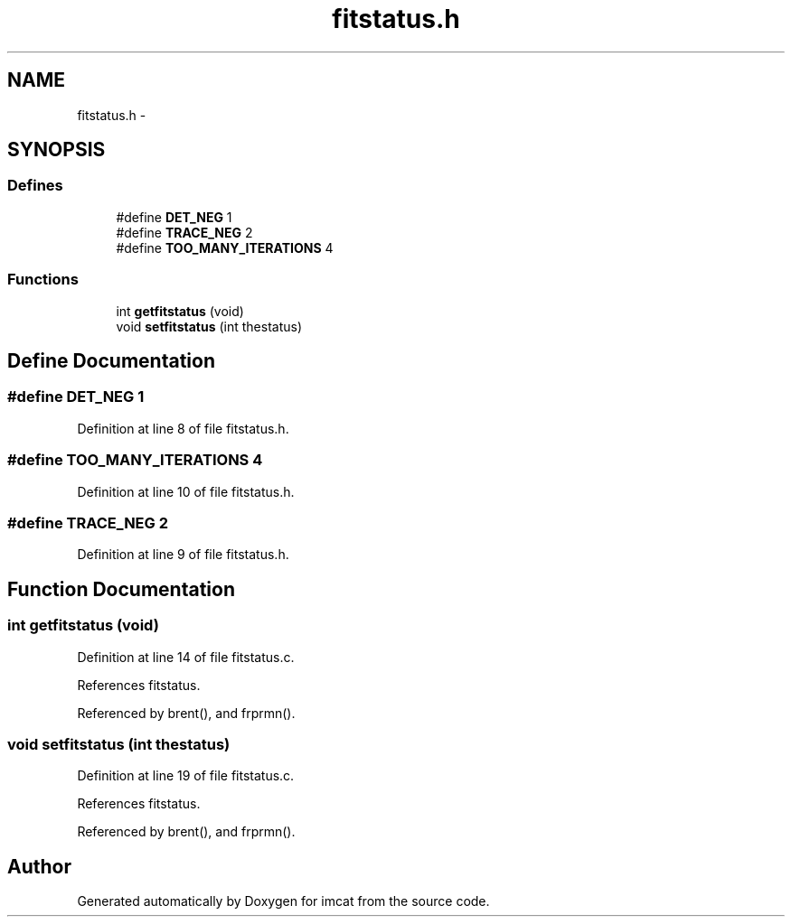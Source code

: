 .TH "fitstatus.h" 3 "23 Dec 2003" "imcat" \" -*- nroff -*-
.ad l
.nh
.SH NAME
fitstatus.h \- 
.SH SYNOPSIS
.br
.PP
.SS "Defines"

.in +1c
.ti -1c
.RI "#define \fBDET_NEG\fP   1"
.br
.ti -1c
.RI "#define \fBTRACE_NEG\fP   2"
.br
.ti -1c
.RI "#define \fBTOO_MANY_ITERATIONS\fP   4"
.br
.in -1c
.SS "Functions"

.in +1c
.ti -1c
.RI "int \fBgetfitstatus\fP (void)"
.br
.ti -1c
.RI "void \fBsetfitstatus\fP (int thestatus)"
.br
.in -1c
.SH "Define Documentation"
.PP 
.SS "#define DET_NEG   1"
.PP
Definition at line 8 of file fitstatus.h.
.SS "#define TOO_MANY_ITERATIONS   4"
.PP
Definition at line 10 of file fitstatus.h.
.SS "#define TRACE_NEG   2"
.PP
Definition at line 9 of file fitstatus.h.
.SH "Function Documentation"
.PP 
.SS "int getfitstatus (void)"
.PP
Definition at line 14 of file fitstatus.c.
.PP
References fitstatus.
.PP
Referenced by brent(), and frprmn().
.SS "void setfitstatus (int thestatus)"
.PP
Definition at line 19 of file fitstatus.c.
.PP
References fitstatus.
.PP
Referenced by brent(), and frprmn().
.SH "Author"
.PP 
Generated automatically by Doxygen for imcat from the source code.
